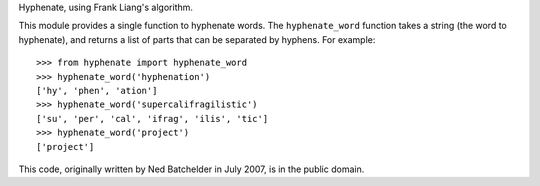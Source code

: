 Hyphenate, using Frank Liang's algorithm.

This module provides a single function to hyphenate words. The
``hyphenate_word`` function takes a string (the word to hyphenate), and
returns a list of parts that can be separated by hyphens. For example::

    >>> from hyphenate import hyphenate_word
    >>> hyphenate_word('hyphenation')
    ['hy', 'phen', 'ation']
    >>> hyphenate_word('supercalifragilistic')
    ['su', 'per', 'cal', 'ifrag', 'ilis', 'tic']
    >>> hyphenate_word('project')
    ['project']

This code, originally written by Ned Batchelder in July 2007, is in the
public domain.



